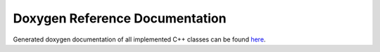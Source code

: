 Doxygen Reference Documentation
===============================

Generated doxygen documentation of all implemented C++ classes can be found `here <index_doxy.html>`_.
